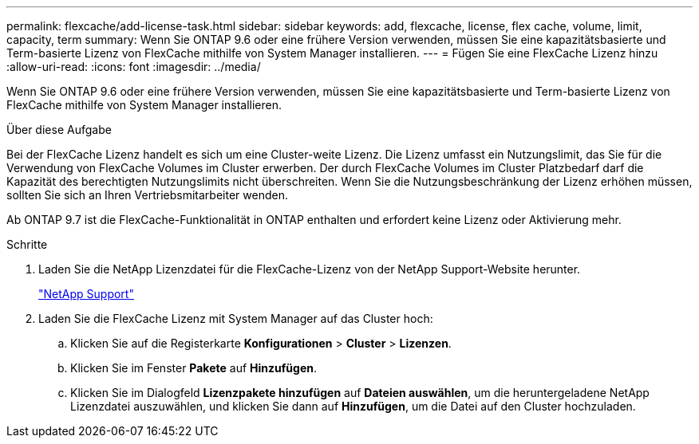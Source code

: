 ---
permalink: flexcache/add-license-task.html 
sidebar: sidebar 
keywords: add, flexcache, license, flex cache, volume, limit, capacity, term 
summary: Wenn Sie ONTAP 9.6 oder eine frühere Version verwenden, müssen Sie eine kapazitätsbasierte und Term-basierte Lizenz von FlexCache mithilfe von System Manager installieren. 
---
= Fügen Sie eine FlexCache Lizenz hinzu
:allow-uri-read: 
:icons: font
:imagesdir: ../media/


[role="lead"]
Wenn Sie ONTAP 9.6 oder eine frühere Version verwenden, müssen Sie eine kapazitätsbasierte und Term-basierte Lizenz von FlexCache mithilfe von System Manager installieren.

.Über diese Aufgabe
Bei der FlexCache Lizenz handelt es sich um eine Cluster-weite Lizenz. Die Lizenz umfasst ein Nutzungslimit, das Sie für die Verwendung von FlexCache Volumes im Cluster erwerben. Der durch FlexCache Volumes im Cluster Platzbedarf darf die Kapazität des berechtigten Nutzungslimits nicht überschreiten. Wenn Sie die Nutzungsbeschränkung der Lizenz erhöhen müssen, sollten Sie sich an Ihren Vertriebsmitarbeiter wenden.

Ab ONTAP 9.7 ist die FlexCache-Funktionalität in ONTAP enthalten und erfordert keine Lizenz oder Aktivierung mehr. 

.Schritte
. Laden Sie die NetApp Lizenzdatei für die FlexCache-Lizenz von der NetApp Support-Website herunter.
+
https://mysupport.netapp.com/site/global/dashboard["NetApp Support"]

. Laden Sie die FlexCache Lizenz mit System Manager auf das Cluster hoch:
+
.. Klicken Sie auf die Registerkarte *Konfigurationen* > *Cluster* > *Lizenzen*.
.. Klicken Sie im Fenster *Pakete* auf *Hinzufügen*.
.. Klicken Sie im Dialogfeld *Lizenzpakete hinzufügen* auf *Dateien auswählen*, um die heruntergeladene NetApp Lizenzdatei auszuwählen, und klicken Sie dann auf *Hinzufügen*, um die Datei auf den Cluster hochzuladen.



